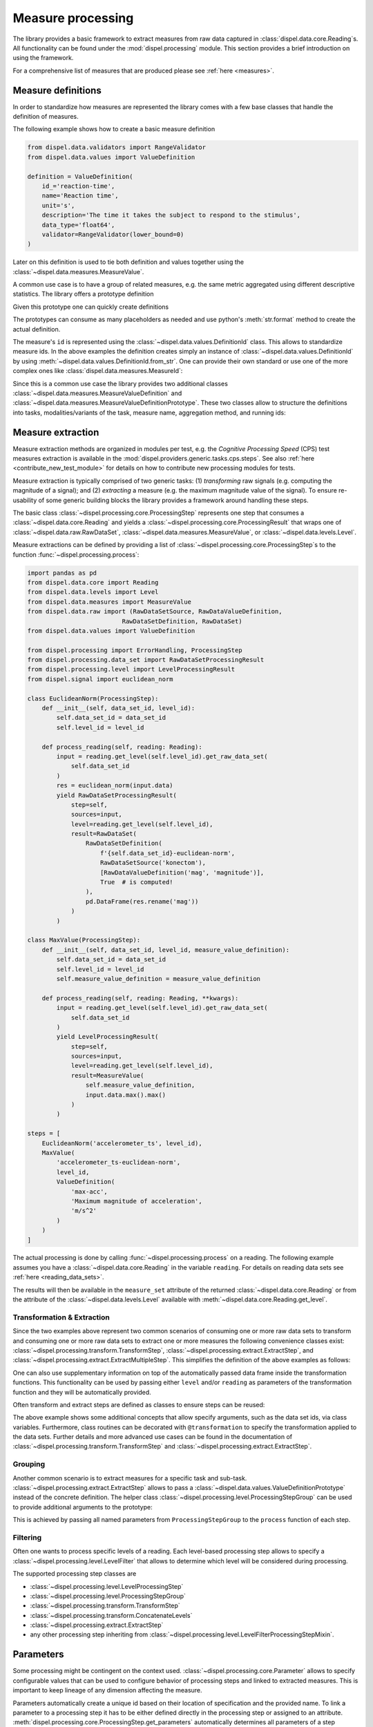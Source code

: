 .. _measure_processing:

Measure processing
==================

The library provides a basic framework to extract measures from raw data
captured in :class:`dispel.data.core.Reading`\ s. All functionality can be found
under the :mod:`dispel.processing` module. This section provides a brief
introduction on using the framework.

For a comprehensive list of measures that are produced please see
:ref:`here <measures>`.

Measure definitions
-------------------

In order to standardize how measures are represented the library comes with a
few base classes that handle the definition of measures.

The following example shows how to create a basic measure definition

.. code-block:: python

    from dispel.data.validators import RangeValidator
    from dispel.data.values import ValueDefinition

    definition = ValueDefinition(
        id_='reaction-time',
        name='Reaction time',
        unit='s',
        description='The time it takes the subject to respond to the stimulus',
        data_type='float64',
        validator=RangeValidator(lower_bound=0)
    )

Later on this definition is used to tie both definition and values together
using the :class:`~dispel.data.measures.MeasureValue`.

A common use case is to have a group of related measures, e.g. the same metric
aggregated using different descriptive statistics. The library offers a
prototype definition

.. doctest:: usage-prototype

    >>> from dispel.data.validators import RangeValidator
    >>> from dispel.data.values import ValueDefinitionPrototype
    >>> prototype = ValueDefinitionPrototype(
    ...     id_='{method}-reaction-time',
    ...     name='{method} reaction time',
    ...     unit='s',
    ...     description='The {method} time it takes the subject to respond '
    ...                 'to all stimuli',
    ...     data_type='float64',
    ...     validator=RangeValidator(lower_bound=0)
    ... )

    Given this prototype one can quickly create definitions
    >>> from dispel.data.values import ValueDefinitionPrototype
    >>> prototype = ValueDefinitionPrototype(
    ...     id_='{method}-reaction-time',
    ...     name='{method} reaction time',
    ...     unit='s',
    ...     description='The {method} time it takes the subject to respond '
    ...                 'to all stimuli',
    ...     data_type='float64',
    ...     validator=RangeValidator(lower_bound=0)
    ... )

Given this prototype one can quickly create definitions

.. doctest:: usage-prototype

    >>> prototype.create_definition(method='median')
    <ValueDefinition: median-reaction-time (median reaction time, s)>

The prototypes can consume as many placeholders as needed and use python's
:meth:`str.format` method to create the actual definition.

The measure's ``id`` is represented using the
:class:`~dispel.data.values.DefinitionId` class. This allows to standardize
measure ids. In the above examples the definition creates simply an instance
of :class:`~dispel.data.values.DefinitionId` by using
:meth:`~dispel.data.values.DefinitionId.from_str`. One can provide their own
standard or use one of the more complex ones like
:class:`dispel.data.measures.MeasureId`:

.. doctest::

    >>> from dispel.data.measures import MeasureId
    >>> from dispel.data.values import AbbreviatedValue as AV, ValueDefinition
    >>> measure_name = AV('reaction time', 'rt')
    >>> definition = ValueDefinition(
    ...     id_=MeasureId(
    ...         task_name=AV('test', 'tst'),
    ...         measure_name=measure_name
    ...     ),
    ...     name=measure_name
    ... )
    >>> definition
    <ValueDefinition: tst-rt (reaction time)>

Since this is a common use case the library provides two additional classes
:class:`~dispel.data.measures.MeasureValueDefinition` and
:class:`~dispel.data.measures.MeasureValueDefinitionPrototype`. These two
classes allow to structure the definitions into tasks, modalities/variants of
the task, measure name, aggregation method, and running ids:

.. doctest::

    >>> from dispel.data.measures import MeasureValueDefinition
    >>> from dispel.data.values import AbbreviatedValue as AV
    >>> definition = MeasureValueDefinition(
    ...     task_name=AV('Cognitive Processing Speed test', 'CPS'),
    ...     measure_name=AV('correct responses', 'cr'),
    ...     modalities=[
    ...         AV('digit-to-digit', 'dtd'),
    ...         AV('predefined key 1', 'key1')
    ...     ],
    ...     aggregation=AV('standard deviation', 'std')
    ... )
    >>> definition
    <MeasureValueDefinition: cps-dtd_key1-cr-std (CPS digit-to-digit ...>

.. _measure-extraction:

Measure extraction
------------------

Measure extraction methods are organized in modules per test, e.g. the
*Cognitive Processing Speed* (CPS) test measures extraction is available in
the :mod:`dispel.providers.generic.tasks.cps.steps`. See also
:ref:`here <contribute_new_test_module>` for details on how to contribute new
processing modules for tests.

Measure extraction is typically comprised of two generic tasks: (1)
*transforming* raw signals (e.g. computing the magnitude of a signal); and (2)
*extracting* a measure (e.g. the maximum magnitude value of the signal). To
ensure re-usability of some generic building blocks the library provides a
framework around handling these steps.

The basic class :class:`~dispel.processing.core.ProcessingStep` represents one
step that consumes a :class:`~dispel.data.core.Reading` and
yields a :class:`~dispel.processing.core.ProcessingResult` that wraps one of
:class:`~dispel.data.raw.RawDataSet`, :class:`~dispel.data.measures.MeasureValue`,
or :class:`~dispel.data.levels.Level`.

Measure extractions can be defined by
providing a list of :class:`~dispel.processing.core.ProcessingStep`\ s to the
function :func:`~dispel.processing.process`:

.. code-block:: python

    import pandas as pd
    from dispel.data.core import Reading
    from dispel.data.levels import Level
    from dispel.data.measures import MeasureValue
    from dispel.data.raw import (RawDataSetSource, RawDataValueDefinition,
                              RawDataSetDefinition, RawDataSet)
    from dispel.data.values import ValueDefinition

    from dispel.processing import ErrorHandling, ProcessingStep
    from dispel.processing.data_set import RawDataSetProcessingResult
    from dispel.processing.level import LevelProcessingResult
    from dispel.signal import euclidean_norm

    class EuclideanNorm(ProcessingStep):
        def __init__(self, data_set_id, level_id):
            self.data_set_id = data_set_id
            self.level_id = level_id

        def process_reading(self, reading: Reading):
            input = reading.get_level(self.level_id).get_raw_data_set(
                self.data_set_id
            )
            res = euclidean_norm(input.data)
            yield RawDataSetProcessingResult(
                step=self,
                sources=input,
                level=reading.get_level(self.level_id),
                result=RawDataSet(
                    RawDataSetDefinition(
                        f'{self.data_set_id}-euclidean-norm',
                        RawDataSetSource('konectom'),
                        [RawDataValueDefinition('mag', 'magnitude')],
                        True  # is computed!
                    ),
                    pd.DataFrame(res.rename('mag'))
                )
            )

    class MaxValue(ProcessingStep):
        def __init__(self, data_set_id, level_id, measure_value_definition):
            self.data_set_id = data_set_id
            self.level_id = level_id
            self.measure_value_definition = measure_value_definition

        def process_reading(self, reading: Reading, **kwargs):
            input = reading.get_level(self.level_id).get_raw_data_set(
                self.data_set_id
            )
            yield LevelProcessingResult(
                step=self,
                sources=input,
                level=reading.get_level(self.level_id),
                result=MeasureValue(
                    self.measure_value_definition,
                    input.data.max().max()
                )
            )

    steps = [
        EuclideanNorm('accelerometer_ts', level_id),
        MaxValue(
            'accelerometer_ts-euclidean-norm',
            level_id,
            ValueDefinition(
                'max-acc',
                'Maximum magnitude of acceleration',
                'm/s^2'
            )
        )
    ]

The actual processing is done by calling :func:`~dispel.processing.process`
on a reading. The following example assumes you have a
:class:`~dispel.data.core.Reading` in the variable ``reading``. For details on
reading data sets see :ref:`here <reading_data_sets>`.

.. doctest-skip::

    >>> from dispel.processing import process
    >>> res = process(example, steps)
    >>> res
    <DataTrace of <Reading: 2 levels (0 flags)>: (11 entities, 2 ...
    >>> reading = res.get_reading()
    >>> reading.get_measure_set(level_id).get_raw_value('max-acc')
    0.012348961

The results will then be available in the ``measure_set`` attribute of the
returned :class:`~dispel.data.core.Reading` or from the attribute of
the :class:`~dispel.data.levels.Level` available with
:meth:`~dispel.data.core.Reading.get_level`.

Transformation & Extraction
```````````````````````````

Since the two examples above represent two common scenarios of consuming one
or more raw data sets to transform and consuming one or more raw data sets to
extract one or more measures the following convenience classes exist:
:class:`~dispel.processing.transform.TransformStep`,
:class:`~dispel.processing.extract.ExtractStep`, and
:class:`~dispel.processing.extract.ExtractMultipleStep`. This simplifies the
definition of the above examples as follows:

.. doctest-skip::

    >>> from dispel.processing.extract import ExtractStep
    >>> from dispel.processing.transform import TransformStep
    >>> transform_step = TransformStep(
    ...     'accelerometer_ts',
    ...     euclidean_norm,
    ...     'accelerometer-euclidean-norm',
    ...     [RawDataValueDefinition('mag', 'magnitude')]
    ... )
    >>> extract_step = ExtractStep(
    ...     'accelerometer-euclidean-norm',
    ...     lambda data: data.max().max(),
    ...     ValueDefinition(
    ...         'max-acc',
    ...         'Maximum magnitude of acceleration',
    ...         'm/s^2'
    ...     )
    ... )
    >>> steps = [
    ...     transform_step,
    ...     extract_step
    ... ]
    >>> res = process(example, steps).get_reading()

One can also use supplementary information on top of the automatically passed
data frame inside the transformation functions. This functionality can be used
by passing either ``level`` and/or ``reading`` as parameters of the
transformation function and they will be automatically provided.

.. doctest-skip::

    >>> from dispel.processing.extract import ExtractStep
    >>> from dispel.processing.transform import TransformStep
    >>> def reaction_time(data, level):
    ...     return (
    ...         data['ts'].min() - level.start
    ...     ).total_seconds()
    >>> extract_step = ExtractStep(
    ...     'accelerometer',
    ...     reaction_time,
    ...     ValueDefinition(
    ...         'rt',
    ...         'Reaction time',
    ...         's'
    ...     )
    ... )
    >>> steps = [extract_step]
    >>> res = process(example, steps).get_reading()

Often transform and extract steps are defined as classes to ensure steps can
be reused:

.. doctest-skip::

    >>> from dispel.processing.data_set import transformation
    >>> class MyExtractStep(ExtractStep):
    ...     data_set_ids = 'accelerometer'
    ...     definition = ValueDefinition(
    ...         'rt',
    ...         'Reaction time',
    ...         's'
    ...     )
    ...
    ...     @transformation
    ...     def reaction_time(self, data, level):
    ...         return (
    ...             data['ts'].min() - level.start
    ...         ).total_seconds()
    >>> steps = [MyExtractStep()]
    >>> res = process(example, steps).get_reading()

The above example shows some additional concepts that allow specify arguments,
such as the data set ids, via class variables. Furthermore, class routines
can be decorated with ``@transformation`` to specify the transformation
applied to the data sets. Further details and more advanced use cases can be
found in the documentation of :class:`~dispel.processing.transform.TransformStep`
and :class:`~dispel.processing.extract.ExtractStep`.

Grouping
````````

Another common scenario is to extract measures for a specific task and
sub-task. :class:`~dispel.processing.extract.ExtractStep` allows to pass a
:class:`~dispel.data.values.ValueDefinitionPrototype` instead of the
concrete definition. The helper class
:class:`~dispel.processing.level.ProcessingStepGroup` can be used to provide
additional arguments to the prototype:

.. doctest-skip::

    >>> from dispel.data.measures import MeasureValueDefinitionPrototype
    >>> from dispel.data.values import AbbreviatedValue as AV
    >>> from dispel.processing.level import ProcessingStepGroup
    >>> steps = [
    ...     ProcessingStepGroup([
    ...         transform_step,
    ...         ExtractStep(
    ...             'accelerometer-euclidean-norm',
    ...             lambda data: data.max().max(),
    ...             MeasureValueDefinitionPrototype(
    ...                 measure_name=AV('measure 1', 'f'),
    ...                 description='{task_name} measure 1 description',
    ...                 unit='s'
    ...             )
    ...         )],
    ...         task_name=AV('U-turn test', 'UTT')
    ...     )
    ... ]
    >>> res = process(example, steps).get_reading()

This is achieved by passing all named parameters from ``ProcessingStepGroup``
to the ``process`` function of each step.

Filtering
`````````

Often one wants to process specific levels of a reading. Each level-based
processing step allows to specify a
:class:`~dispel.processing.level.LevelFilter` that allows to determine which
level will be considered during processing.

The supported processing step classes are

- :class:`~dispel.processing.level.LevelProcessingStep`
- :class:`~dispel.processing.level.ProcessingStepGroup`
- :class:`~dispel.processing.transform.TransformStep`
- :class:`~dispel.processing.transform.ConcatenateLevels`
- :class:`~dispel.processing.extract.ExtractStep`
- any other processing step inheriting from
  :class:`~dispel.processing.level.LevelFilterProcessingStepMixin`.

Parameters
----------

Some processing might be contingent on the context used.
:class:`~dispel.processing.core.Parameter` allows to specify configurable
values that can be used to configure behavior of processing steps and linked
to extracted measures. This is important to keep lineage of any dimension
affecting the measure.

Parameters automatically create a unique id based on their location of
specification and the provided name. To link a parameter to a processing
step it has to be either defined directly in the processing step or assigned
to an attribute. :meth:`dispel.processing.core.ProcessingStep.get_parameters`
automatically determines all parameters of a step through inspection.

Assuming we had a module called ``example.module`` that defines a parameter on
a module level and on a processing step level. The typical pattern of usage
would be as following:

.. doctest-skip::

    >>> # example.module
    >>> from dispel.data.core import Reading
    >>> from dispel.data.validators import GREATER_THAN_ZERO
    >>> from dispel.processing.core import Parameter
    >>> from dispel.processing.data_set import transformation
    >>> from dispel.processing.transform import TransformStep
    >>> PARAM_A = Parameter(
    ...     id_='param_a',
    ...     default_value=10,
    ...     validator=GREATER_THAN_ZERO,
    ...     description='A description explaining the influence of the param.'
    ... )
    >>> def transform(data, param_a, param_b):
    ...     return ...
    >>> class MyTransformStep(TransformStep):
    ...     param_a = PARAM_A
    ...     param_b = Parameter('param_b')
    ...     @transformation
    ...     def _transform(self, data):
    ...         return transform(data, self.param_a, self.param_b)

The above specification will lead to two parameters called
``example.module.param_a`` and ``example.module.MyTransformStep.param_b``.
The values can be modified by either using their id or reference, e.g.,
``PARAM_A.value = 5`` or ``Parameter.set_value('example.module.param_a', 5)``.

Data trace graph
----------------

The data trace constitutes a
`DAG <https://en.wikipedia.org/wiki/Directed_acyclic_graph>`_ like
representation of the main data entities of each evaluation i.e.

    - :class:`~dispel.data.core.Reading`,
    - :class:`~dispel.data.levels.Level`,
    - :class:`~dispel.data.levels.LevelEpoch`.
    - :class:`~dispel.data.raw.RawDataSet`,
    - :class:`~dispel.data.measures.MeasureValue`.

The links between entities are the processing steps that were applied on
the source and led to the target entity.

The goal of the data trace graph is to keep tabs on transformation and
extraction steps in order to trace which raw data has led to the creation
on which measure.

Every entity is wrapped in a :class:`~dispel.processing.data_trace.Node`
class that links both parent and child nodes related to it. All nodes are
then stored in the :class:`~dispel.processing.data_trace.DataTrace` class.

In order to populate the data trace graph one can use the
:meth:`~dispel.processing.data_trace.DataTrace.populate` dispatch method.
